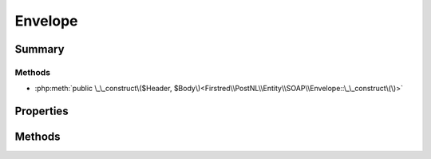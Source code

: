 .. rst-class:: phpdoctorst

.. role:: php(code)
	:language: php


Envelope
========


.. php:namespace:: Firstred\PostNL\Entity\SOAP

.. php:class:: Envelope


	.. rst-class:: phpdoc-description
	
		| Class Envelope\.
		
	
	:Parent:
		:php:class:`Firstred\\PostNL\\Entity\\AbstractEntity`
	


Summary
-------

Methods
~~~~~~~

* :php:meth:`public \_\_construct\($Header, $Body\)<Firstred\\PostNL\\Entity\\SOAP\\Envelope::\_\_construct\(\)>`


Properties
----------

.. php:attr:: public defaultProperties

	.. rst-class:: phpdoc-description
	
		| Default properties and namespaces for the SOAP API\.
		
	
	:Type: array 


.. php:attr:: protected static Header

	:Type: :any:`\\Firstred\\PostNL\\Entity\\SOAP\\Header <Firstred\\PostNL\\Entity\\SOAP\\Header>` | null 


.. php:attr:: protected static Body

	:Type: :any:`\\Firstred\\PostNL\\Entity\\SOAP\\Body <Firstred\\PostNL\\Entity\\SOAP\\Body>` | null 


Methods
-------

.. rst-class:: public

	.. php:method:: public __construct( $Header=null, $Body=null)
	
		.. rst-class:: phpdoc-description
		
			| Envelope constructor\.
			
		
		
		:Parameters:
			* **$Header** (:any:`Firstred\\PostNL\\Entity\\SOAP\\Header <Firstred\\PostNL\\Entity\\SOAP\\Header>` | null)  
			* **$Body** (:any:`Firstred\\PostNL\\Entity\\SOAP\\Body <Firstred\\PostNL\\Entity\\SOAP\\Body>` | null)  

		
	
	

